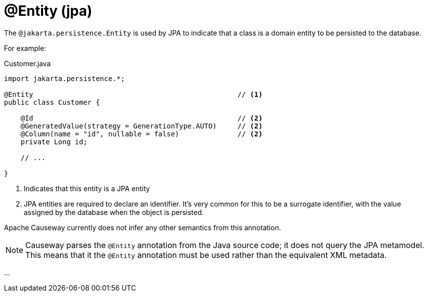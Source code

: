 [#jakarta-persistence-Entity]
= @Entity (jpa)

:Notice: Licensed to the Apache Software Foundation (ASF) under one or more contributor license agreements. See the NOTICE file distributed with this work for additional information regarding copyright ownership. The ASF licenses this file to you under the Apache License, Version 2.0 (the "License"); you may not use this file except in compliance with the License. You may obtain a copy of the License at. http://www.apache.org/licenses/LICENSE-2.0 . Unless required by applicable law or agreed to in writing, software distributed under the License is distributed on an "AS IS" BASIS, WITHOUT WARRANTIES OR  CONDITIONS OF ANY KIND, either express or implied. See the License for the specific language governing permissions and limitations under the License.

// TODO: 3866 - to complete

The `@jakarta.persistence.Entity` is used by JPA to indicate that a class is a domain entity to be persisted to the database.

For example:

[source,java]
.Customer.java
----
import jakarta.persistence.*;

@Entity                                                 // <.>
public class Customer {

    @Id                                                 // <.>
    @GeneratedValue(strategy = GenerationType.AUTO)     // <2>
    @Column(name = "id", nullable = false)              // <2>
    private Long id;

    // ...

}
----
<.> Indicates that this entity is a JPA entity
<.> JPA entities are required to declare an identifier.
It's very common for this to be a surrogate identifier, with the value assigned by the database when the object is persisted.

Apache Causeway currently does not infer any other semantics from this annotation.

[NOTE]
====
Causeway parses the `@Entity` annotation from the Java source code; it does not query the JPA metamodel.
This means that it the `@Entity` annotation must be used rather than the equivalent XML metadata.
====

...
